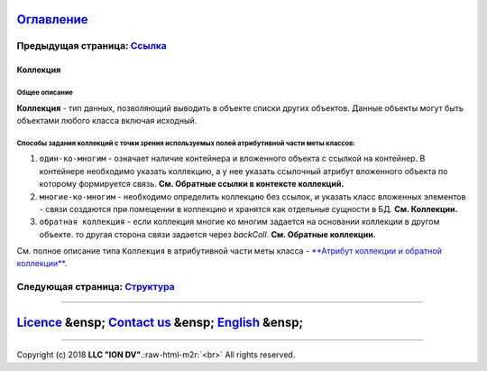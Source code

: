 .. role:: raw-html-m2r(raw)
   :format: html


`Оглавление </docs/ru/index.md>`_
~~~~~~~~~~~~~~~~~~~~~~~~~~~~~~~~~~~~~

Предыдущая страница: `Ссылка <type_reference13.md>`_
^^^^^^^^^^^^^^^^^^^^^^^^^^^^^^^^^^^^^^^^^^^^^^^^^^^^^^^^

Коллекция
=========

Общее описание
--------------

**Коллекция** -  тип данных, позволяющий выводить в объекте списки других объектов. Данные объекты могут быть объектами любого класса включая исходный.

Способы задания коллекций с точки зрения используемых полей атрибутивной части меты классов:
--------------------------------------------------------------------------------------------


#. ``один-ко-многим`` - означает наличие контейнера и вложенного объекта с ссылкой на контейнер. В контейнере необходимо указать коллекцию, а у нее указать ссылочный атрибут вложенного объекта по которому формируется связь. **См. Обратные ссылки в контексте коллекций.** 
#. ``многие-ко-многим`` - необходимо определить коллекцию без ссылок, и указать класс вложенных элементов - связи создаются при помещении в коллекцию и хранятся как отдельные сущности в БД. **См. Коллекции.**
#. ``обратная коллекция`` - если коллекция многие ко многим задается на основании коллекции в другом объекте. то другая сторона связи задается через *backColl*. **См. Обратные коллекции.**

См. полное описание типа ``Коллекция`` в атрибутивной части меты класса - `\ **Атрибут коллекции и обратной коллекции** <atr_itemclass_backcoll.md>`_.

Следующая страница: `Структура <type_isstruct16.md>`_
^^^^^^^^^^^^^^^^^^^^^^^^^^^^^^^^^^^^^^^^^^^^^^^^^^^^^^^^^

----

`Licence </LICENSE>`_ &ensp;  `Contact us <https://iondv.com/portal/contacts>`_ &ensp;  `English </docs/en/2_system_description/metadata_structure/meta_class/type_collection14.md>`_   &ensp;
~~~~~~~~~~~~~~~~~~~~~~~~~~~~~~~~~~~~~~~~~~~~~~~~~~~~~~~~~~~~~~~~~~~~~~~~~~~~~~~~~~~~~~~~~~~~~~~~~~~~~~~~~~~~~~~~~~~~~~~~~~~~~~~~~~~~~~~~~~~~~~~~~~~~~~~~~~~~~~~~~~~~~~~~~~~~~~~~~~~~~~~~~~~~~~~~~~~~~~~~~~


.. raw:: html

   <div><img src="https://mc.iondv.com/watch/local/docs/framework" style="position:absolute; left:-9999px;" height=1 width=1 alt="iondv metrics"></div>


----

Copyright (c) 2018 **LLC "ION DV"**.\ :raw-html-m2r:`<br>`
All rights reserved. 
